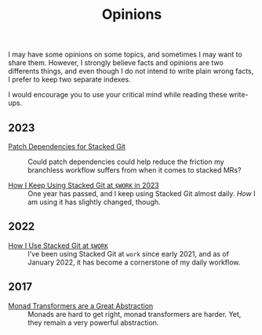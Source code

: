 #+TITLE: Opinions

I may have some opinions on some topics, and sometimes I may want to share
them. However, I strongly believe facts and opinions are two differents things,
and even though I do not intend to write plain wrong facts, I prefer to keep two
separate indexes.

I would encourage you to use your critical mind while reading these write-ups.

** 2023

   - [[./StackedGitPatchTheory.org][Patch Dependencies for Stacked Git]] ::
     Could patch dependencies could help reduce the friction my
     branchless workflow suffers from when it comes to stacked MRs?

   - [[./StackedGit2.org][How I Keep Using Stacked Git at ~$WORK~ in 2023]] ::
     One year has passed, and I keep using Stacked Git almost
     daily. /How/ I am using it has slightly changed, though.

** 2022

   - [[./StackedGit.org][How I Use Stacked Git at ~$WORK~]] ::
     I’ve been using Stacked Git at ~work~ since early 2021, and as
     of January 2022, it has become a cornerstone of my daily
     workflow.

** 2017

- [[./MonadTransformers.org][Monad Transformers are a Great Abstraction]] ::
  Monads are hard to get right, monad transformers are harder. Yet, they remain
  a very powerful abstraction.
